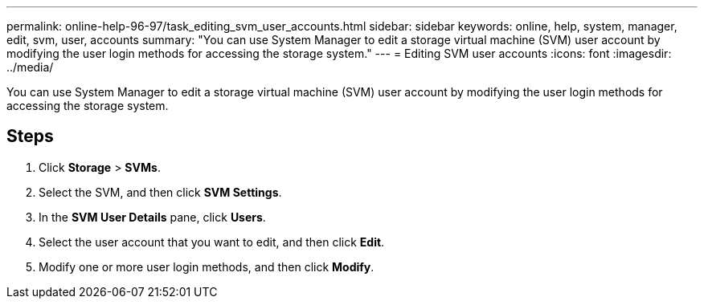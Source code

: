 ---
permalink: online-help-96-97/task_editing_svm_user_accounts.html
sidebar: sidebar
keywords: online, help, system, manager, edit, svm, user, accounts
summary: "You can use System Manager to edit a storage virtual machine (SVM) user account by modifying the user login methods for accessing the storage system."
---
= Editing SVM user accounts
:icons: font
:imagesdir: ../media/

[.lead]
You can use System Manager to edit a storage virtual machine (SVM) user account by modifying the user login methods for accessing the storage system.

== Steps

. Click *Storage* > *SVMs*.
. Select the SVM, and then click *SVM Settings*.
. In the *SVM User Details* pane, click *Users*.
. Select the user account that you want to edit, and then click *Edit*.
. Modify one or more user login methods, and then click *Modify*.
